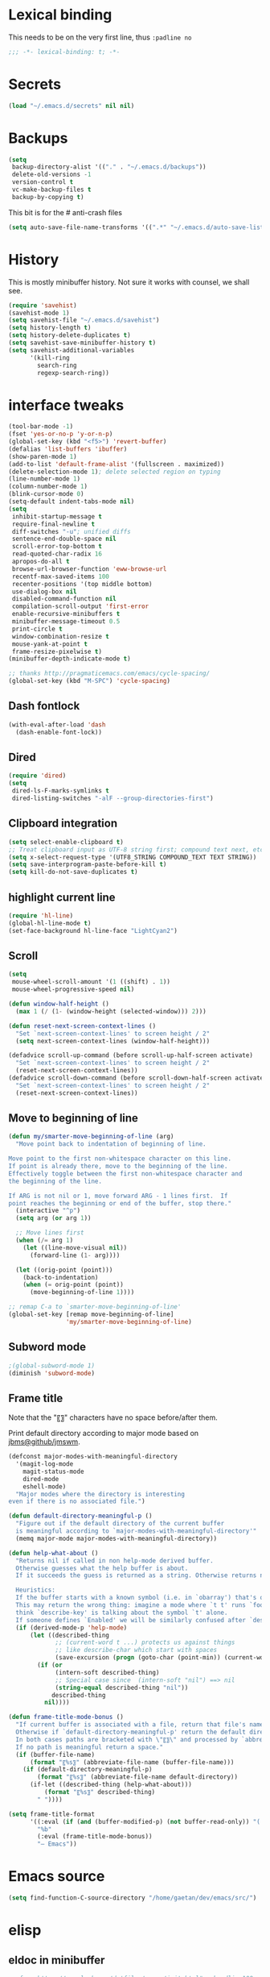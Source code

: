 #+STARTUP: overview

* Lexical binding
This needs to be on the very first line, thus =:padline no=
#+BEGIN_SRC emacs-lisp :padline no
;;; -*- lexical-binding: t; -*-
#+END_SRC

* Secrets
#+BEGIN_SRC emacs-lisp
(load "~/.emacs.d/secrets" nil nil)
#+END_SRC

* Backups
#+BEGIN_SRC emacs-lisp
  (setq
   backup-directory-alist '(("." . "~/.emacs.d/backups"))
   delete-old-versions -1
   version-control t
   vc-make-backup-files t
   backup-by-copying t)
#+END_SRC
This bit is for the # anti-crash files
#+BEGIN_SRC emacs-lisp
  (setq auto-save-file-name-transforms '((".*" "~/.emacs.d/auto-save-list/" t)))
#+END_SRC

* History
This is mostly minibuffer history. Not sure it works with counsel, we shall see.
#+BEGIN_SRC emacs-lisp
  (require 'savehist)
  (savehist-mode 1)
  (setq savehist-file "~/.emacs.d/savehist")
  (setq history-length t)
  (setq history-delete-duplicates t)
  (setq savehist-save-minibuffer-history t)
  (setq savehist-additional-variables
        '(kill-ring
          search-ring
          regexp-search-ring))
#+END_SRC

* interface tweaks
#+BEGIN_SRC emacs-lisp
(tool-bar-mode -1)
(fset 'yes-or-no-p 'y-or-n-p)
(global-set-key (kbd "<f5>") 'revert-buffer)
(defalias 'list-buffers 'ibuffer)
(show-paren-mode 1)
(add-to-list 'default-frame-alist '(fullscreen . maximized))
(delete-selection-mode 1); delete selected region on typing
(line-number-mode 1)
(column-number-mode 1)
(blink-cursor-mode 0)
(setq-default indent-tabs-mode nil)
(setq
 inhibit-startup-message t
 require-final-newline t
 diff-switches "-u"; unified diffs
 sentence-end-double-space nil
 scroll-error-top-bottom t
 read-quoted-char-radix 16
 apropos-do-all t
 browse-url-browser-function 'eww-browse-url
 recentf-max-saved-items 100
 recenter-positions '(top middle bottom)
 use-dialog-box nil
 disabled-command-function nil
 compilation-scroll-output 'first-error
 enable-recursive-minibuffers t
 minibuffer-message-timeout 0.5
 print-circle t
 window-combination-resize t
 mouse-yank-at-point t
 frame-resize-pixelwise t)
(minibuffer-depth-indicate-mode t)

;; thanks http://pragmaticemacs.com/emacs/cycle-spacing/
(global-set-key (kbd "M-SPC") 'cycle-spacing)
#+END_SRC

** Dash fontlock
#+BEGIN_SRC emacs-lisp
(with-eval-after-load 'dash
  (dash-enable-font-lock))
#+END_SRC

** Dired
#+BEGIN_SRC emacs-lisp
  (require 'dired)
  (setq
   dired-ls-F-marks-symlinks t
   dired-listing-switches "-alF --group-directories-first")
#+END_SRC

** Clipboard integration
   #+BEGIN_SRC emacs-lisp
     (setq select-enable-clipboard t)
     ;; Treat clipboard input as UTF-8 string first; compound text next, etc.
     (setq x-select-request-type '(UTF8_STRING COMPOUND_TEXT TEXT STRING))
     (setq save-interprogram-paste-before-kill t)
     (setq kill-do-not-save-duplicates t)
   #+END_SRC

** highlight current line
   #+BEGIN_SRC emacs-lisp
     (require 'hl-line)
     (global-hl-line-mode t)
     (set-face-background hl-line-face "LightCyan2")
   #+END_SRC

** Scroll
   #+BEGIN_SRC emacs-lisp
     (setq
      mouse-wheel-scroll-amount '(1 ((shift) . 1))
      mouse-wheel-progressive-speed nil)

     (defun window-half-height ()
       (max 1 (/ (1- (window-height (selected-window))) 2)))

     (defun reset-next-screen-context-lines ()
       "Set `next-screen-context-lines' to screen height / 2"
       (setq next-screen-context-lines (window-half-height)))

     (defadvice scroll-up-command (before scroll-up-half-screen activate)
       "Set `next-screen-context-lines' to screen height / 2"
       (reset-next-screen-context-lines))
     (defadvice scroll-down-command (before scroll-down-half-screen activate)
       "Set `next-screen-context-lines' to screen height / 2"
       (reset-next-screen-context-lines))
   #+END_SRC

** Move to beginning of line
   #+BEGIN_SRC emacs-lisp
     (defun my/smarter-move-beginning-of-line (arg)
       "Move point back to indentation of beginning of line.

     Move point to the first non-whitespace character on this line.
     If point is already there, move to the beginning of the line.
     Effectively toggle between the first non-whitespace character and
     the beginning of the line.

     If ARG is not nil or 1, move forward ARG - 1 lines first.  If
     point reaches the beginning or end of the buffer, stop there."
       (interactive "^p")
       (setq arg (or arg 1))

       ;; Move lines first
       (when (/= arg 1)
         (let ((line-move-visual nil))
           (forward-line (1- arg))))

       (let ((orig-point (point)))
         (back-to-indentation)
         (when (= orig-point (point))
           (move-beginning-of-line 1))))

     ;; remap C-a to `smarter-move-beginning-of-line'
     (global-set-key [remap move-beginning-of-line]
                     'my/smarter-move-beginning-of-line)
   #+END_SRC

** Subword mode
#+BEGIN_SRC emacs-lisp
;(global-subword-mode 1)
(diminish 'subword-mode)
#+END_SRC

** Frame title
Note that the "〖〗" characters have no space before/after them.

Print default directory according to major mode based on [[https://github.com/jbms/jmswm/blob/19f11ff1f081c07468b149998d851a2b7b1d54cd/config/emacs.example.el][jbms@github/jmswm]].
#+BEGIN_SRC emacs-lisp
(defconst major-modes-with-meaningful-directory
  '(magit-log-mode
    magit-status-mode
    dired-mode
    eshell-mode)
  "Major modes where the directory is interesting
even if there is no associated file.")

(defun default-directory-meaningful-p ()
  "Figure out if the default directory of the current buffer
  is meaningful according to `major-modes-with-meaningful-directory'"
  (memq major-mode major-modes-with-meaningful-directory))

(defun help-what-about ()
  "Returns nil if called in non help-mode derived buffer.
  Otherwise guesses what the help buffer is about.
  If it succeeds the guess is returned as a string. Otherwise returns nil.

  Heuristics:
  If the buffer starts with a known symbol (i.e. in `obarray') that's our result.
  This may return the wrong thing: imagine a mode where `t t' runs `foo', we will
  think `describe-key' is talking about the symbol `t' alone.
  If someone defines `Enabled' we will be similarly confused after `describe-mode', etc."
  (if (derived-mode-p 'help-mode)
      (let ((described-thing
             ;; (current-word t ...) protects us against things
             ;; like describe-char which start with spaces
             (save-excursion (progn (goto-char (point-min)) (current-word t nil)))))
        (if (or
             (intern-soft described-thing)
             ;; Special case since  (intern-soft "nil") ==> nil
             (string-equal described-thing "nil"))
            described-thing
          nil))))

(defun frame-title-mode-bonus ()
  "If current buffer is associated with a file, return that file's name.
  Otherwise if `default-directory-meaningful-p' return the default directory.
  In both cases paths are bracketed with \"〖〗\" and processed by `abbreviate-file-name'.
  If no path is meaningful return a space."
  (if (buffer-file-name)
      (format "〖%s〗" (abbreviate-file-name (buffer-file-name)))
    (if (default-directory-meaningful-p)
        (format "〖%s〗" (abbreviate-file-name default-directory))
      (if-let ((described-thing (help-what-about)))
          (format "〖%s〗" described-thing)
        " "))))

(setq frame-title-format
      '((:eval (if (and (buffer-modified-p) (not buffer-read-only)) "(!) " ""))
        "%b"
        (:eval (frame-title-mode-bonus))
        "— Emacs"))
#+END_SRC

* Emacs source
#+BEGIN_SRC emacs-lisp
(setq find-function-C-source-directory "/home/gaetan/dev/emacs/src/")
#+END_SRC

* elisp
** eldoc in minibuffer
#+BEGIN_SRC emacs-lisp
;; from https://ryuslash.org/dotfiles/emacs/init.html#orgheadline108
(add-hook 'eval-expression-minibuffer-setup-hook #'eldoc-mode)
#+END_SRC

** find-symbol-at-point
#+BEGIN_SRC emacs-lisp
(defun find-function-at-point ()
  "Call `find-function' for symbol at point."
  (interactive)
  (find-function (symbol-at-point)))

(defun find-variable-at-point ()
  "Call `find-variable' for symbol at point."
  (interactive)
  (let ((sym (symbol-at-point)))
    (find-variable sym)))

(bind-key "C-c f" #'find-function-at-point emacs-lisp-mode-map)
(bind-key "C-c v" #'find-variable-at-point emacs-lisp-mode-map)
#+END_SRC


* Rainbow mode
#+BEGIN_SRC emacs-lisp
  (use-package rainbow-mode)
#+END_SRC

* Avy and linum configuration
Replace =goto-line= with =avy-goto-line= with temporary enabling of linum mode.
Linum mode is also made to look nicer.

Note that jumping to a line by its number is still possible with avy.

Fist make linum pretty
#+BEGIN_SRC emacs-lisp
(require 'linum)

(set-face-attribute 'linum nil
                    :background (face-attribute 'default :background)
                    :foreground (face-attribute 'font-lock-comment-face :foreground))

(defface linum-current-line-face
  `((t :background "gray30" :foreground "gold"))
  "Face for the currently active Line number"
  :group 'skyskimmer-faces)

(defvar my-linum-current-line-number 0)

(defun my/linum-format-string ()
  (let ((w (length (number-to-string
                                (count-lines (point-min) (point-max))))))
                (concat " %" (number-to-string w) "d ")))

(defun my-linum-format (line-number)
  (propertize (format (my/linum-format-string) line-number) 'face
              (if (eq line-number my-linum-current-line-number)
                  'linum-current-line-face
                'linum)))

(setq linum-format 'my-linum-format)

(defadvice linum-update (around my-linum-update activate)
  (let ((my-linum-current-line-number (line-number-at-pos)))
    ad-do-it))
#+END_SRC

Then setup avy
#+BEGIN_SRC emacs-lisp
(use-package avy)

;; based on joshwnj and magnars https://gist.github.com/joshwnj/3292750
(defun avy-goto-line-with-feedback ()
  "Show line numbers temporarily, while prompting for the line number input"
  (interactive)
  (let ((line-numbers-off-p (not linum-mode)))
    (unwind-protect
        (progn (when line-numbers-off-p
                 (linum-mode 1))
               (call-interactively 'avy-goto-line))
      (when line-numbers-off-p
        (linum-mode -1)))))
(global-set-key [remap goto-line] 'avy-goto-line-with-feedback)
#+END_SRC

* Save place in files
#+BEGIN_SRC emacs-lisp
(require 'saveplace)
(setq save-place-file "~/.emacs.d/saveplace")
(save-place-mode t)
#+END_SRC

* Unicode
#+BEGIN_SRC emacs-lisp
(set-charset-priority 'unicode)
(set-default-coding-systems 'utf-8)
(set-terminal-coding-system 'utf-8)
(set-keyboard-coding-system 'utf-8)
(set-selection-coding-system 'utf-8)
(prefer-coding-system 'utf-8)
(setq default-process-coding-system '(utf-8-unix . utf-8-unix))
#+END_SRC

* Immortal *scratch*
#+BEGIN_SRC emacs-lisp
(defadvice kill-buffer (around kill-buffer-immortal-scratch activate)
  (let ((buffer-to-kill (ad-get-arg 0)))
    (if (equal buffer-to-kill "*scratch*")
        (bury-buffer buffer-to-kill)
      ad-do-it)))
#+END_SRC

* Prettify symbols
#+BEGIN_SRC emacs-lisp
  (defun prettify-lisp-additions ()
    (push '("lambda" . ?λ) prettify-symbols-alist))

  (add-hook 'emacs-lisp-mode-hook
            'prettify-lisp-additions)

  (defun prettify-ocaml-additions ()
    (push '("->" . ?→) prettify-symbols-alist))
  (add-hook 'tuareg-mode-hook
            'prettify-ocaml-additions)

  (global-prettify-symbols-mode 1)
#+END_SRC

* try
#+BEGIN_SRC emacs-lisp
(use-package try)
#+END_SRC

* which-key
#+BEGIN_SRC emacs-lisp
  (use-package which-key
    :diminish which-key-mode
    :config
    (which-key-mode))
#+END_SRC

* org mode
#+BEGIN_SRC emacs-lisp
(require 'org)
(setq
 org-catch-invisible-edits 'error
 org-return-follows-link t
 org-startup-indented t
 org-src-preserve-indentation t
 org-src-fontify-natively t
 org-src-tab-acts-natively t
 org-ellipsis " ▼"
 org-cycle-separator-lines 1)

(use-package org-bullets
  :config
  (add-hook 'org-mode-hook (lambda () (org-bullets-mode 1))))
#+END_SRC

* Window switching (Ace window)
#+BEGIN_SRC emacs-lisp
(use-package ace-window
  :init
  (global-set-key [remap other-window] 'ace-window)
  (custom-set-faces
   '(aw-leading-char-face
     ((t (:inherit ace-jump-face-foreground :height 3.0)))))
  :config
  (setq aw-scope 'frame))
#+END_SRC

* Swiper
#+BEGIN_SRC emacs-lisp
  (use-package counsel
    :bind
    (("M-y" . counsel-yank-pop)
     :map ivy-minibuffer-map
     ("M-y" . ivy-next-line)))

  (use-package ivy
    :ensure t
    :diminish (ivy-mode)
    :bind (("C-x b" . ivy-switch-buffer))
    :config
    (ivy-mode 1)
    (setq ivy-use-virtual-buffers t)
    (setq ivy-display-style 'fancy))

  (use-package swiper
    :ensure try
    :bind (("C-s" . swiper)
           ("C-S-s" . counsel-imenu)
           ("C-r" . swiper)
           ("C-c C-r" . ivy-resume)
           ("M-x" . counsel-M-x)
           ("C-x C-f" . counsel-find-file))
    :config
    (ivy-mode 1)
    (setq ivy-use-virtual-buffers t)
    (setq ivy-display-style 'fancy)
    (define-key read-expression-map (kbd "C-r") 'counsel-expression-history)
    (setq counsel-find-file-ignore-regexp
          (rx (or
               (: "~" eol)
               (: bol ".")
               (: ".ml" (? "i") ".d" eol)
               (: ".mllib.d" eol)
               (: ".cm" (char "iotx") eol)
               (: ".cmti" eol)
               (: ".o" eol)
               (: ".glob" eol)
               (: ".vo" eol)))))
#+END_SRC

* Company
#+BEGIN_SRC emacs-lisp
(use-package company
  :diminish " ℂ"
  :config
  (global-company-mode))

(use-package company-flx
  :config
  (company-flx-mode 1))
#+END_SRC

* Flycheck
#+BEGIN_SRC emacs-lisp
(use-package flycheck
  :config
  (global-flycheck-mode)
  (setq-default flycheck-disabled-checkers '(emacs-lisp-checkdoc coq)))
#+END_SRC

* Magit
#+BEGIN_SRC emacs-lisp
(use-package magit
  :config
  (setq
   magit-diff-refine-hunk 'all
   magit-log-margin '(t "%Y-%m-%d %H:%M" magit-log-margin-width t 18))
  (add-to-list 'magit-log-arguments "--follow")
  :bind (("C-x g" . magit-status)))
(use-package diff-hl
  :config
  (add-hook 'magit-post-refresh-hook #'diff-hl-magit-post-refresh))
(global-diff-hl-mode t)
#+END_SRC

* OCaml
ocp-indent is installed via apt since it needs a binary.
#+BEGIN_SRC emacs-lisp
(require 'ocp-indent)

(use-package tuareg
  :config
  (with-eval-after-load 'merlin
    (diminish 'merlin-mode)))

(use-package flycheck-ocaml
  :config
  ;;(setq tuareg-indent-align-with-first-arg nil)
  (with-eval-after-load 'merlin
    ;; Disable Merlin's own error checking
    (setq merlin-error-after-save nil)
    ;;(setq merlin-command "/home/gaetan/.opam/system/bin/ocamlmerlin")
    ;; Enable Flycheck checker
    (flycheck-ocaml-setup)
    (bind-key [remap merlin-locate] #'my/merlin-locate merlin-mode-map))

  (add-hook 'tuareg-mode-hook 'merlin-mode))

(defun my/invert-merlin-locate-preference ()
  (cl-case merlin-locate-preference
    ('ml 'mli)
    ('mli 'ml)))

(defun my/merlin-locate (&optional arg)
  "Locate the identifier under point.

With prefix argument, invert `merlin-locate-preference'."
  (interactive "P")
  (let ((merlin-locate-preference
         (if arg (my/invert-merlin-locate-preference) merlin-locate-preference)))
    (merlin-locate)))
#+END_SRC

* Coq dev
#+BEGIN_SRC emacs-lisp
(defun debug-coq-sender (input)
  (insert input)
  (comint-send-input))

(defun debug-coq (coqdir)
  "Call ocamldebug for coqtop with correct arguments."
  (interactive "DCoq root directory: ")
  (let ((ocamldebug-command-name "../dev/ocamldebug-coq"))
    (ocamldebug (concat coqdir "bin/coqtop.byte"))
    (debug-coq-sender "source db")))
#+END_SRC

* Markdown
#+BEGIN_SRC emacs-lisp
  (use-package markdown-mode)
#+END_SRC

* Whitespace
  #+BEGIN_SRC emacs-lisp
    (setq show-trailing-whitespace t)
  #+END_SRC

** ws-butler (unobtrusive whitespace remover)
   #+BEGIN_SRC emacs-lisp
     (use-package ws-butler
       :diminish ws-butler-mode
       :init
       (add-hook 'prog-mode-hook #'ws-butler-mode)
       (add-hook 'org-mode-hook #'ws-butler-mode)
       (add-hook 'text-mode-hook #'ws-butler-mode)
       (add-hook 'proof-mode-hook #'ws-butler-mode))
   #+END_SRC

* nv-delete-back
#+BEGIN_SRC emacs-lisp
(use-package nv-delete-back
  :bind (("C-<backspace>" . nv-delete-back-all)
         ("M-<backspace>" . nv-delete-back)))
#+END_SRC

* Semantic region
#+BEGIN_SRC emacs-lisp
  ; expand the marked region in semantic increments (negative prefix to reduce region)
  (use-package expand-region
    :config
    (global-set-key (kbd "C-=") 'er/expand-region))
#+END_SRC

* Undo tree
#+BEGIN_SRC emacs-lisp
  (use-package undo-tree
    :diminish undo-tree-mode
    :config
    (global-undo-tree-mode)
    (setq undo-tree-visualizer-diff t)
    (setq undo-tree-visualizer-timestamps t))
#+END_SRC

* Proof General
#+BEGIN_SRC emacs-lisp
(load "~/.emacs.d/lisp/proofgeneral/generic/proof-site")

(setq
 proof-prog-name-ask t
 proof-follow-mode 'followdown
 proof-sticky-errors t)

(defun my/coq-test-option (string)
  "Ask Coq if option STRING is set."
  (let ((res (company-coq-ask-prover (concat "Test " string "."))))
    (cond
     ((string-match-p (rx "off" eol) res) nil)
     ((string-match-p (rx "on" eol) res) t)
     (t (error "Bad result in coq-test-option: %s" res)))))

(defun my/coq-toggle-option (string)
  "Toggle option STRING according to the result of `my/coq-test-option'."
  (interactive "M")
  (let ((string (if (my/coq-test-option string)
                    (concat "Unset " string ".")
                  (concat "Set " string "."))))
    (proof-shell-invisible-command string 'wait)
    (proof-prf)
    (message "%s" string)))

(defmacro my/coq-deftoggler (fn string &optional key)
  "Define function FN toggling option STRING using `my/coq-toggle-option' and bind to KEY."
  `(progn
     (if ,key
         (define-key coq-mode-map ,key (quote ,fn)))

     (defun ,fn ()
       ,(concat "`my/coq-toggle-option' specialised to \""
                string
                "\".")
       (interactive)
       (my/coq-toggle-option ,string))))

(defun my/coq-mode-setup ()
  "Setup non-customize coq mode stuff."
  (flycheck-mode 0)
  (define-key coq-mode-map (kbd "s-n") 'proof-assert-next-command-interactive)
  (define-key coq-mode-map (kbd "s-<down>") 'proof-assert-next-command-interactive)
  (define-key coq-mode-map (kbd "s-<right>") 'proof-goto-point)
  (define-key coq-mode-map (kbd "s-<up>") 'proof-undo-last-successful-command)
  (define-key coq-mode-map (kbd "s-<left>") 'proof-goto-end-of-locked)
  (my/coq-deftoggler coq-toggle-printing-implicit "Printing Implicit" (kbd "C-c i"))
  (my/coq-deftoggler coq-toggle-printing-all "Printing All" (kbd "C-c a"))
  (my/coq-deftoggler coq-toggle-printing-notations "Printing Notations" (kbd "C-c n"))
  (my/coq-deftoggler coq-toggle-printing-universes "Printing Universes" (kbd "C-c u")))
(add-hook 'coq-mode-hook #'my/coq-mode-setup)
#+END_SRC

* Company-Coq
#+BEGIN_SRC emacs-lisp
(use-package company-coq
  :config
  (setq
   company-coq-disabled-features '(hello)
   company-coq-live-on-the-edge t)
  (add-hook 'coq-mode-hook #'company-coq-mode))
#+END_SRC

* Highlight symbol
Doesn't highlight symbols on current line when hl-line-mode is on, which is annoying. So I only use it for navigation.
I could use smartscan instead but that doesn't cycle.
#+BEGIN_SRC emacs-lisp
  (use-package highlight-symbol
    :init
    (add-hook 'prog-mode-hook #'highlight-symbol-nav-mode)
    (add-hook 'text-mode-hook #'highlight-symbol-nav-mode)
    (add-hook 'org-mode-hook #'highlight-symbol-nav-mode)
    (add-hook 'coq-mode-hook #'highlight-symbol-nav-mode))
#+END_SRC

* AucTex
#+BEGIN_SRC emacs-lisp
  (defun Okular-make-url ()
    (concat
     "file://"
     (expand-file-name (funcall file (TeX-output-extension) t)
                       (file-name-directory (TeX-master-file)))
     "#src:"
     (TeX-current-line)
     (expand-file-name (TeX-master-directory))
     "./"
     (TeX-current-file-name-master-relative)))

  (use-package tex
    :ensure auctex
    :config
    (setq
     LaTeX-command "latex -synctex=1")
    (add-hook 'LaTeX-mode-hook
              '(lambda () (add-to-list 'TeX-expand-list
                                  '("%u" Okular-make-url))))
    (add-to-list 'TeX-command-list
                 '("Okular" "okular %u"
                   TeX-run-discard-or-function nil t :help "View file")))
#+END_SRC

* erc
#+BEGIN_SRC emacs-lisp
(require 'erc)
(require 'erc-services)

(setq
 erc-server "irc.freenode.net"
 erc-port 6697
 erc-nick "SkySkimmer"
 erc-password nil
 erc-user-full-name user-full-name
 ;;erc-email-userid "userid"    ; for when ident is not activated
 ;;erc-password ; in secrets
 erc-lurker-hide-list '("JOIN" "PART" "QUIT")
 erc-lurker-threshold-time 3600
 erc-prompt-for-password nil
 erc-prompt-for-nickserv-password nil
 erc-autojoin-timing 'ident
 erc-try-new-nick-p nil
 erc-user-full-name "SkySkimmer"
 erc-join-buffer 'bury)

(setq erc-autojoin-channels-alist
      '(("freenode.net" "##hott" "#emacs")
        ("rizon" "#madokami")))
(setq erc-nickserv-passwords
      `((freenode (("SkySkimmer" . ,erc-freenode-password)))
        (Rizon (("SkySkimmer" . ,erc-rizon-password)))))

(erc-services-mode 1)
#+END_SRC

* Systemd
#+BEGIN_SRC emacs-lisp
  (use-package systemd)
#+END_SRC

* Dictionary (sdcv)
#+BEGIN_SRC emacs-lisp
(load "~/.emacs.d/lisp/emacs-sdcv/sdcv-mode" nil t)
(global-set-key (kbd "C-c d") 'sdcv-search)
#+END_SRC

* Projectile
#+BEGIN_SRC emacs-lisp
(use-package projectile
  :config
  (projectile-mode)
  (setq projectile-mode-line
        '(:eval
          (if (or (file-remote-p default-directory) (not (projectile-project-p)))
              " ℘"
            (format " ℘[%s]" (projectile-project-name)))))
  (setq projectile-switch-project-action 'projectile-vc)
  (bind-key "C-c p C-b" #'magit-blame projectile-mode-map)
  (bind-key "C-c p C-l" #'magit-log-buffer-file projectile-mode-map))

(use-package counsel-projectile
  :config (counsel-projectile-on))
#+END_SRC

* Comint
#+BEGIN_SRC emacs-lisp
  (setq
   comint-prompt-read-only t)

  (defun my-comint-preoutput-read-only (text)
    (propertize text 'read-only t))

  (add-hook 'comint-preoutput-filter-functions
            'my-comint-preoutput-read-only)
#+END_SRC

* Hydra
#+BEGIN_SRC emacs-lisp
(use-package hydra
  :config
  (hydra-add-font-lock))
(use-package ivy-hydra)
(global-set-key
 (kbd "<f1>")
 (defhydra hydra-help (:color blue)
   "Help"
   ("c" describe-char "Describe Char")
   ("e" view-echo-area-messages "Messages")
   ("f" find-function "Find Function")
   ("F" describe-function "Describe Function")
   ("k" describe-key "Describe Key")
   ("K" find-function-on-key "Find Key")
   ("m" describe-mode "Describe Modes")
   ("v" find-variable "Find Variable")
   ("V" describe-variable "Describe Variable")
   ("q" nil "Quit")))
#+END_SRC

* Wgrep
#+BEGIN_SRC emacs-lisp
(use-package wgrep)
(use-package wgrep-ag)
#+END_SRC

* Yaml
#+BEGIN_SRC emacs-lisp
(use-package yaml-mode)
#+END_SRC

* Diminishing
#+BEGIN_SRC emacs-lisp
(defun my/diminishings ()
  (diminish 'yas-minor-mode)
  (diminish 'hs-minor-mode)
  (diminish 'holes-mode)
  (diminish 'outline-minor-mode))

(add-hook 'after-init-hook #'my/diminishings)
(eval-after-load 'org-indent '(diminish 'org-indent-mode))
#+END_SRC
